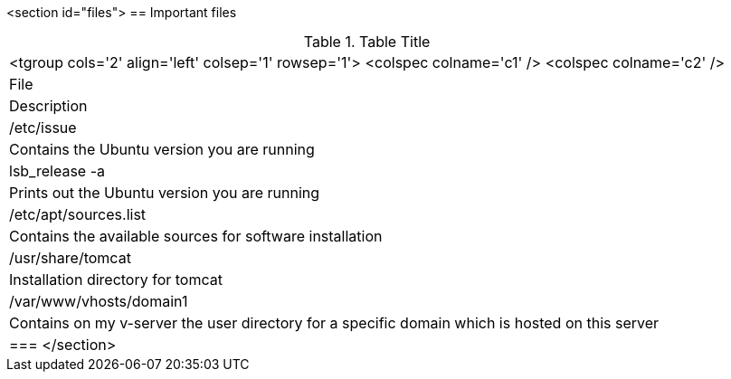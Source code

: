 <section id="files">
== Important files

.Table Title
|===

		<tgroup cols='2' align='left' colsep='1' rowsep='1'>
			<colspec colname='c1' />
			<colspec colname='c2' />
			
				
|File
|Description
				
			
			
				
|/etc/issue
| Contains the Ubuntu version you are running
				
				
|lsb_release -a
| Prints out the Ubuntu version you are running
				
				
|/etc/apt/sources.list
| Contains the available sources for software installation
					
				
				
|/usr/share/tomcat
|Installation directory for tomcat
				
				
|/var/www/vhosts/domain1
| Contains on my v-server the user directory for a specific
						domain which is hosted on this server
				
			
		
	|===
</section>
